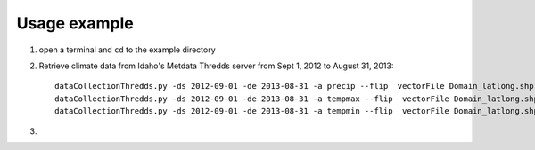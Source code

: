 =============
Usage example
=============

1. open a terminal and ``cd`` to the example directory
2. Retrieve climate data from Idaho's Metdata Thredds server from Sept 1, 2012 to August 31, 2013::

    dataCollectionThredds.py -ds 2012-09-01 -de 2013-08-31 -a precip --flip  vectorFile Domain_latlong.shp
    dataCollectionThredds.py -ds 2012-09-01 -de 2013-08-31 -a tempmax --flip  vectorFile Domain_latlong.shp
    dataCollectionThredds.py -ds 2012-09-01 -de 2013-08-31 -a tempmin --flip  vectorFile Domain_latlong.shp

3. 